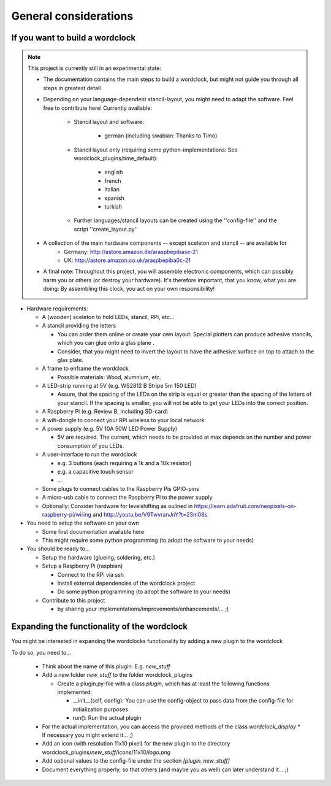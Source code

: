 .. _general_considerations:
General considerations
======================

.. _building_a_wordclock:
If you want to build a wordclock
++++++++++++++++++++++++++++++++

.. note:: This project is currently still in an experimental state:

  * The documentation contains the main steps to build a wordclock, but might not guide you through all steps in greatest detail
  * Depending on your language-dependent stancil-layout, you might need to adapt the software.
    Feel free to contribute here!
    Currently available:

      * Stancil layout and software:

          * german (including swabian: Thanks to Timo)

      * Stancil layout only (requiring some python-implementations: See wordclock_plugins/time_default):

          * english
          * french
          * italian
          * spanish
          * turkish

      * Further languages/stancil layouts can be created using the ''config-file'' and the script ''create_layout.py''

  * A collection of the main hardware components -- except sceleton and stancil -- are available for
      * Germany: http://astore.amazon.de/araspbepibase-21
      * UK: http://astore.amazon.co.uk/araspbepiba0c-21

  * A final note: Throughout this project, you will assemble electronic components, which can possibly harm you or others (or destroy your hardware).
    It's therefore important, that you know, what you are doing: By assembling this clock, you act on your own responsibility!

* Hardware requirements:

  * A (wooden) sceleton to hold LEDs, stancil, RPi, etc...
  * A stancil providing the letters

    * You can order them online or create your own layout: Special plotters can produce adhesive stancils, which you can glue onto a glas plane .
    * Consider, that you might need to invert the layout to have the adhesive surface on top to attach to the glas plate.

  * A frame to enframe the wordclock

    * Possible materials: Wood, alumnium, etc.

  * A LED-strip running at 5V (e.g. WS2812 B Stripe 5m 150 LED)

    * Assure, that the spacing of the LEDs on the strip is equal or greater than the spacing of the letters
      of your stancil. If the spacing is smaller, you will not be able to get your LEDs into the correct position.

  * A Raspberry Pi (e.g. Review B, including SD-card)
  * A wifi-dongle to connect your RPi wireless to your local network
  * A power supply (e.g. 5V 10A 50W LED Power Supply)

    * 5V are required. The current, which needs to be provided at max depends on the number and power consumption of you LEDs.

  * A user-interface to run the wordclock

    * e.g. 3 buttons (each requiring a 1k and a 10k resistor)
    * e.g. a capacitive touch sensor
    * ...

  * Some plugs to connect cables to the Raspberry Pis GPIO-pins
  * A micro-usb cable to connect the Raspberry Pi to the power supply
  * Optionally: Consider hardware for levelshifting as oulined in https://learn.adafruit.com/neopixels-on-raspberry-pi/wiring and http://youtu.be/V9TwvranJnY?t=23m08s


* You need to setup the software on your own

  * Some first documentation available here
  * This might require some python programming (to adopt the software to your needs)

* You should be ready to...

  * Setup the hardware (glueing, soldering, etc.)
  * Setup a Raspberry Pi (raspbian)

    * Connect to the RPi via ssh
    * Install external dependencies of the wordclock project
    * Do some python programming (to adopt the software to your needs)

  * Contribute to this project

    * by sharing your implementations/improvements/enhancements/... ;)

.. _expanding_the_wordclock:
Expanding the functionality of the wordclock
++++++++++++++++++++++++++++++++++++++++++++

You might be interested in expanding the wordclocks functionality by adding a new
plugin to the wordclock

To do so, you need to...

  * Think about the name of this plugin: E.g. `new_stuff`
  * Add a new folder `new_stuff` to the folder wordclock_plugins

    * Create a plugin.py-file with a class `plugin`, which has at
      least the following functions implemented:

      * __init__(self, config): You can use the config-object to pass data
        from the config-file for initialization purposes
      * run(): Run the actual plugin

  * For the actual implementation, you can access the provided methods of the class `wordclock_display`
    * If necessary you might extend it... ;)

  * Add an icon (with resolution 11x10 pixel) for the new plugin to the
    directory wordclock_plugins/`new_stuff`/icons/11x10/`logo.png`

  * Add optional values to the config-file under the section `[plugin_new_stuff]`

  * Document everything properly, so that others (and maybe you as well) can later understand it... ;)


